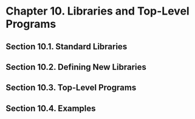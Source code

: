 * Chapter 10. Libraries and Top-Level Programs
** Section 10.1. Standard Libraries
** Section 10.2. Defining New Libraries
** Section 10.3. Top-Level Programs
** Section 10.4. Examples
